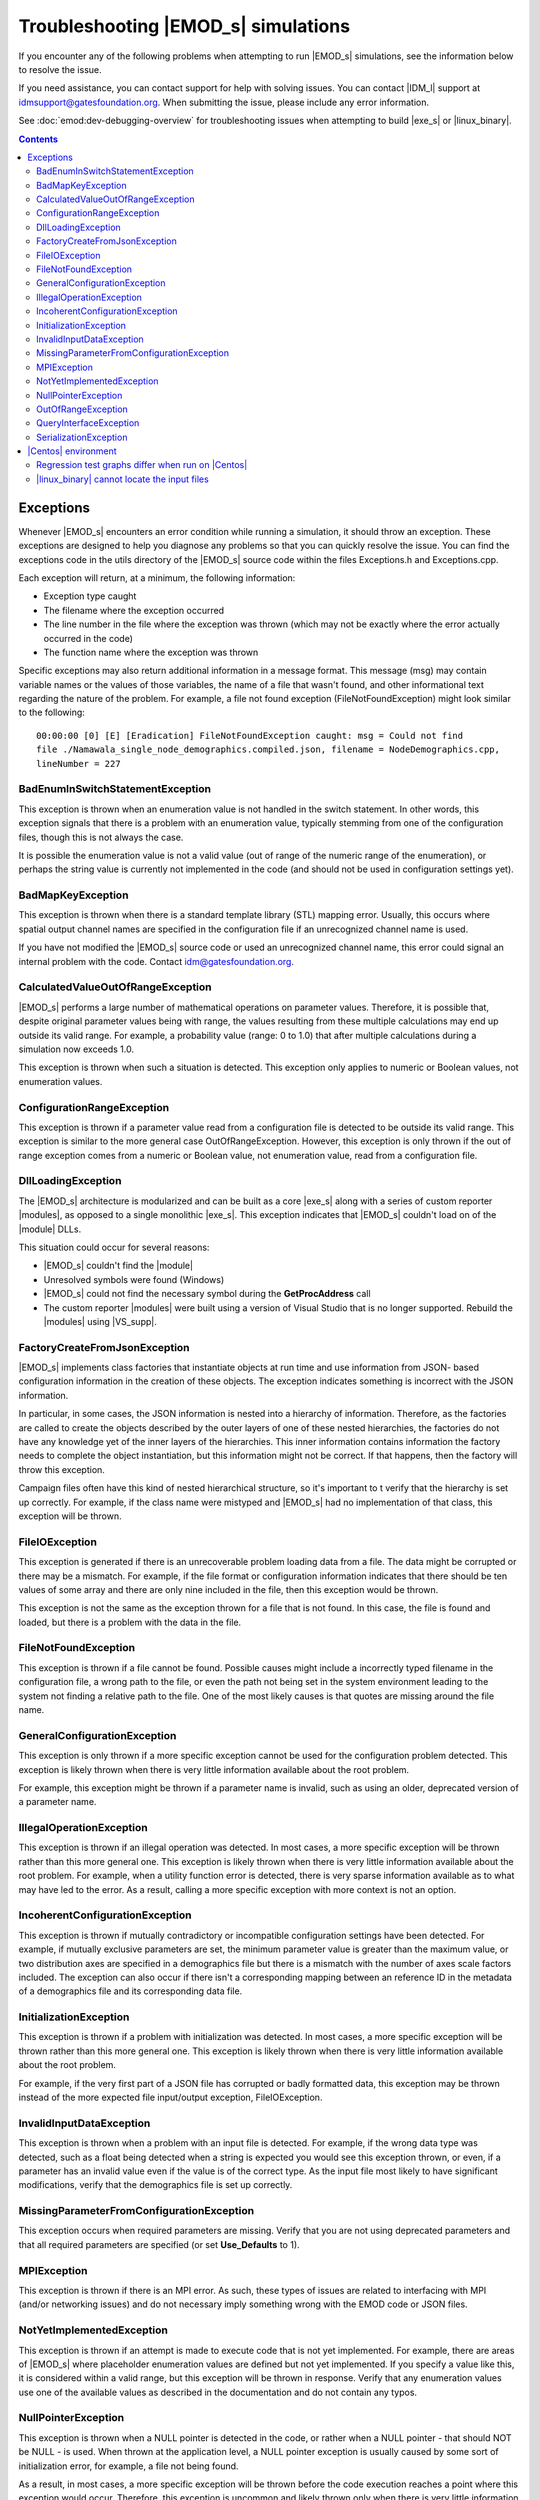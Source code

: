 ====================================
Troubleshooting |EMOD_s| simulations
====================================

If you encounter any of the following problems when attempting to run |EMOD_s| simulations, see the
information below to resolve the issue.

If you need assistance, you can contact support for help with solving issues. You can contact
|IDM_l| support at idmsupport@gatesfoundation.org. When submitting the issue, please include any error
information. 

See :doc:`emod:dev-debugging-overview` for troubleshooting issues when attempting to build |exe_s| or |linux_binary|.

.. contents:: Contents
   :local:

Exceptions
==========

Whenever |EMOD_s| encounters an error condition while running a simulation, it should throw an
exception. These exceptions are designed to help you diagnose any problems so that you can quickly
resolve the issue. You can find the exceptions code in the utils directory of the |EMOD_s| source
code within the files Exceptions.h and Exceptions.cpp.

Each exception will return, at a minimum, the following information:

* Exception type caught
* The filename where the exception occurred
* The line number in the file where the exception was thrown (which may not be exactly where the
  error actually occurred in the code)
* The function name where the exception was thrown

Specific exceptions may also return additional information in a message format. This message
(msg) may contain variable names or the values of those variables, the name of a file that
wasn't found, and other informational text regarding the nature of the problem. For example,
a file not found exception (FileNotFoundException) might look similar to the following::

    00:00:00 [0] [E] [Eradication] FileNotFoundException caught: msg = Could not find
    file ./Namawala_single_node_demographics.compiled.json, filename = NodeDemographics.cpp,
    lineNumber = 227

BadEnumInSwitchStatementException
---------------------------------

This exception is thrown when an enumeration value is not handled in the switch statement. In other
words, this exception signals that there is a problem with an enumeration value, typically stemming
from one of the configuration files, though this is not always the case.

It is possible the enumeration value is not a valid value (out of range of the numeric range of the
enumeration), or perhaps the string value is currently not implemented in the code (and should not
be used in configuration settings yet).

BadMapKeyException
------------------

This exception is thrown when there is a standard template library (STL) mapping error. Usually,
this occurs where spatial output channel names are specified in the configuration file
if an unrecognized channel name is used.

If you have not modified the |EMOD_s| source code or used an unrecognized channel name, this error
could signal an internal problem with the code. Contact idm@gatesfoundation.org.

CalculatedValueOutOfRangeException
----------------------------------

|EMOD_s| performs a large number of mathematical operations on parameter values. Therefore, it is
possible that, despite original parameter values being with range, the values resulting from these
multiple calculations may end up outside its valid range. For example, a probability value (range: 0
to 1.0) that after multiple calculations during a simulation now exceeds 1.0.

This exception is thrown when such a situation is detected. This exception only applies to numeric
or Boolean values, not enumeration values.

ConfigurationRangeException
---------------------------

This exception is thrown if a parameter value read from a configuration file is detected to be
outside its valid range. This exception is similar to the more general case OutOfRangeException.
However, this exception is only thrown if the out of range exception comes from a numeric or Boolean
value, not enumeration value, read from a configuration file.

DllLoadingException
-------------------

The |EMOD_s| architecture is modularized and can be built as a core |exe_s| along with a series of
custom reporter |modules|, as opposed to a single monolithic |exe_s|. This exception indicates that
|EMOD_s| couldn't load on of the |module| DLLs.

This situation could occur for several reasons:

* |EMOD_s| couldn't find the |module|
* Unresolved symbols were found (Windows)
* |EMOD_s| could not find the necessary symbol during the **GetProcAddress** call
* The custom reporter |modules| were built using a version of Visual Studio that is no longer
  supported. Rebuild the |modules| using |VS_supp|.

FactoryCreateFromJsonException
-------------------------------

|EMOD_s| implements class factories that instantiate objects at run time and use information from
JSON- based configuration information in the creation of these objects. The exception indicates
something is incorrect with the JSON information.

In particular, in some cases, the JSON information is nested into a hierarchy of information.
Therefore, as the factories are called to create the objects described by the outer layers of one of
these nested hierarchies, the factories do not have any knowledge yet of the inner layers of the
hierarchies. This inner information contains information the factory needs to complete the object
instantiation, but this information might not be correct. If that happens, then the factory will
throw this exception.

Campaign files often have this kind of nested hierarchical structure, so it's important to t verify
that the hierarchy is set up correctly. For example, if the class name were mistyped and |EMOD_s|
had no implementation of that class, this exception will be thrown.

FileIOException
---------------

This exception is generated if there is an unrecoverable problem loading data from a file. The data
might be corrupted or there may be a mismatch. For example, if the file format or configuration
information indicates that there should be ten values of some array and there are only nine included
in the file, then this exception would be thrown.

This exception is not the same as the exception thrown for a file that is not found. In this case,
the file is found and loaded, but there is a problem with the data in the file.

FileNotFoundException
---------------------

This exception is thrown if a file cannot be found. Possible causes might include a incorrectly
typed filename in the configuration file, a wrong path to the file, or even the path not being set
in the system environment leading to the system not finding a relative path to the file. One of the
most likely causes is that quotes are missing around the file name.

GeneralConfigurationException
-----------------------------

This exception is only thrown if a more specific exception cannot be used for the configuration
problem detected. This exception is likely thrown when there is very little information available
about the root problem.

For example, this exception might be thrown if a parameter name is invalid, such as using an older,
deprecated version of a parameter name.


IllegalOperationException
-------------------------

This exception is thrown if an illegal operation was detected. In most cases, a more specific
exception will be thrown rather than this more general one. This exception is likely thrown when
there is very little information available about the root problem. For example, when a utility
function error is detected, there is very sparse information available as to what may have led to
the error. As a result, calling a more specific exception with more context is not an option.

IncoherentConfigurationException
--------------------------------

This exception is thrown if mutually contradictory or incompatible configuration settings have been
detected. For example, if mutually exclusive parameters are set, the minimum parameter value is
greater than the maximum value, or two distribution axes are specified in a demographics file but
there is a mismatch with the number of axes scale factors included. The exception can also occur if
there isn't a corresponding mapping between an reference ID in the metadata of a demographics file
and its corresponding data file.


InitializationException
-----------------------

This exception is thrown if a problem with initialization was detected. In most cases, a more
specific exception will be thrown rather than this more general one. This exception is likely thrown
when there is very little information available about the root problem.

For example, if the very first part of a JSON file has corrupted or badly formatted data, this
exception may be thrown instead of the more expected file input/output exception, FileIOException.

InvalidInputDataException
-------------------------

This exception is thrown when a problem with an input file is detected. For example, if the
wrong data type was detected, such as a float being detected when a string is expected you would see
this exception thrown, or even, if a parameter has an invalid value even if the value is of the
correct type. As the input file most likely to have significant modifications, verify that the
demographics file is set up correctly.

MissingParameterFromConfigurationException
------------------------------------------

This exception occurs when required parameters are missing. Verify that you are not using deprecated
parameters and that all required parameters are specified (or set **Use_Defaults** to 1).

MPIException
------------

This exception is thrown if there is an MPI error. As such, these types of issues are related to
interfacing with MPI (and/or networking issues) and do not necessary imply something wrong with the
EMOD code or JSON files.

NotYetImplementedException
--------------------------

This exception is thrown if an attempt is made to execute code that is not yet implemented.
For example, there are areas of |EMOD_s| where placeholder enumeration values are defined but not
yet implemented.  If you specify a value like this, it is considered within a valid range, but this
exception will be thrown in response. Verify that any enumeration values use one of the available
values as described in the documentation and do not contain any typos.

NullPointerException
--------------------

This exception is thrown when a NULL pointer is detected in the code, or rather when a NULL pointer
- that should NOT be NULL - is used. When thrown at the application level, a NULL pointer exception
is usually caused by some sort of initialization error, for example, a file not being found.

As a result, in most cases, a more specific exception will be thrown before the code execution
reaches a point where this exception would occur. Therefore, this exception is uncommon and likely
thrown only when there is very little information available about the root problem.

OutOfRangeException
-------------------

This exception is thrown when a numeric or Boolean value is out of range. For example, if you index
an array outside of its valid range, this exception will be thrown. There are other situations where
more specific exceptions are thrown instead of this more general one. For example, when the numeric
or Boolean values are from a configuration file, but are detected to be out of range, the
ConfigurationRangeException is thrown. Likewise, if the value goes out of range as the result of a
calculation, the CalculatedValueOutOfRangeException is thrown instead.

QueryInterfaceException
-----------------------

The |EMOD_s| architecture is modularized and many components now implement **QueryInterface**. This
exception is thrown when a required interface is queried on an object and the object that returns
that the interface is not supported.

If you have not modified the |EMOD_s| source code and receive this error, it could signal an
internal problem with the code. Contact idm@gatesfoundation.org.

SerializationException
----------------------

This exception is thrown when there is a serialization (or de-serialization) issue. For example, if
data is being passed over the network (MPI) and the connection drops, then the serialization fails
and this exception is thrown.

|Centos| environment
====================

The following problems are specific to running simulations using the |linux_binary| on |Centos_supp|.

Regression test graphs differ when run on |Centos|
--------------------------------------------------

After you run regression simulations on |Centos| using runemod.sh in the Scripts directory, it plots
graphs from the simulation output data with a red line for the reference output and a blue line for
the new output. The reference output was created by running the simulation on Windows, which in some
cases may be slightly different than the output from |Centos|.

For simulations that plot a baseline, you can override the Windows reference output by modifying
runemod.sh to use output/InsetChart.linux.json as the output location. In that case, the red
reference plots should always be completely covered by the blue plots.

|linux_binary| cannot locate the input files
--------------------------------------------

If you chose not to have the PrepareLinuxEnvironment.sh script download the |EMOD_s| source code and
input files, you need to set up the environment variable, path and symlink that are needed
to run simulations on |Centos|. See :doc:`install-linux`.
